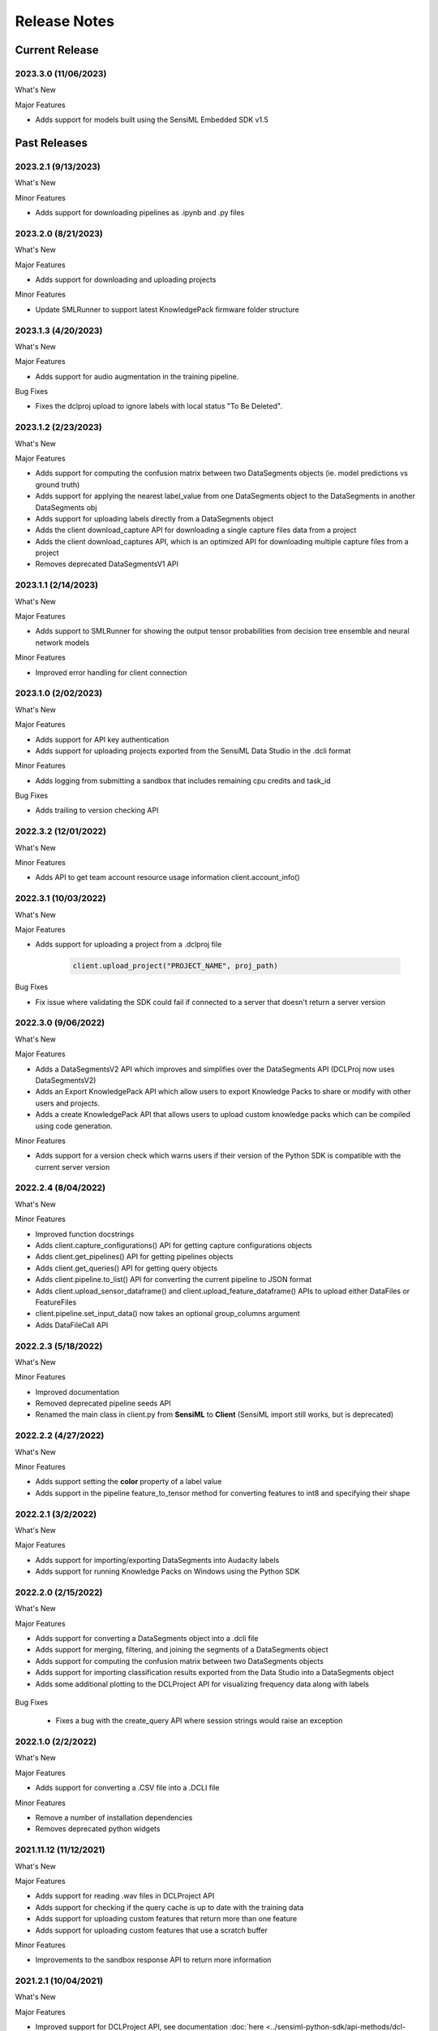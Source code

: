 .. meta::
   :title: SensiML Python SDK - Release Notes
   :description: Release notes history for the SensiML Python SDK

.. raw:: html

    <style> .blue {color:#2F5496; font-weight:bold; font-size:16px} </style>

.. role:: blue

=============
Release Notes
=============

Current Release
---------------

.. _sensiml-python-sdk-release-2023-3-0:

2023.3.0 (11/06/2023)
`````````````````````

:blue:`What's New`

Major Features

* Adds support for models built using the SensiML Embedded SDK v1.5


Past Releases
-------------


.. _sensiml-python-sdk-release-2023-2-1:

2023.2.1 (9/13/2023)
`````````````````````

:blue:`What's New`

Minor Features

* Adds support for downloading pipelines as .ipynb and .py files



.. _sensiml-python-sdk-release-2023-2-0:

2023.2.0 (8/21/2023)
`````````````````````

:blue:`What's New`

Major Features

* Adds support for downloading and uploading projects

Minor Features

* Update SMLRunner to support latest KnowledgePack firmware folder structure



.. _sensiml-python-sdk-release-2023-1-3:

2023.1.3 (4/20/2023)
`````````````````````

:blue:`What's New`

Major Features

* Adds support for audio augmentation in the training pipeline.


:blue:`Bug Fixes`

* Fixes the dclproj upload to ignore labels with local status "To Be Deleted".


.. _sensiml-python-sdk-release-2023-1-2:

2023.1.2 (2/23/2023)
`````````````````````

:blue:`What's New`

Major Features

* Adds support for computing the confusion matrix between two DataSegments objects (ie. model predictions vs ground truth)
* Adds support for applying the nearest label_value from one DataSegments object to the DataSegments in another DataSegments obj
* Adds support for uploading labels directly from a DataSegments object
* Adds the client download_capture API for downloading a single capture files data from a project
* Adds the client download_captures API, which is an optimized API for downloading multiple capture files from a project
* Removes deprecated DataSegmentsV1 API

.. _sensiml-python-sdk-release-2023-1-1:

2023.1.1 (2/14/2023)
`````````````````````

:blue:`What's New`

Major Features

* Adds support to SMLRunner for showing the output tensor probabilities from decision tree ensemble and neural network models

Minor Features

* Improved error handling for client connection

.. _sensiml-python-sdk-release-2023-1-0:

2023.1.0 (2/02/2023)
`````````````````````

:blue:`What's New`

Major Features

* Adds support for API key authentication
* Adds support for uploading projects exported from the SensiML Data Studio in the .dcli format

Minor Features

* Adds logging from submitting a sandbox that includes remaining cpu credits and task_id


:blue:`Bug Fixes`

* Adds trailing \ to version checking API

.. _sensiml-python-sdk-release-2022-3-2:

2022.3.2 (12/01/2022)
`````````````````````

:blue:`What's New`

Minor Features

* Adds API to get team account resource usage information client.account_info()


.. _sensiml-python-sdk-release-2022-3-1:

2022.3.1 (10/03/2022)
`````````````````````

:blue:`What's New`

Major Features

* Adds support for uploading a project from a .dclproj file

   .. code-block:: python

      client.upload_project("PROJECT_NAME", proj_path)


:blue:`Bug Fixes`

* Fix issue where validating the SDK could fail if connected to a server that doesn't return a server version


.. _sensiml-python-sdk-release-2022-3-0:

2022.3.0 (9/06/2022)
````````````````````

:blue:`What's New`

Major Features

* Adds a DataSegmentsV2 API which improves and simplifies over the DataSegments API (DCLProj now uses DataSegmentsV2)
* Adds an Export KnowledgePack API which allow users to export Knowledge Packs to share or modify with other users and projects.
* Adds a create KnowledgePack API that allows users to upload custom knowledge packs which can be compiled using code generation.

Minor Features

* Adds support for a version check which warns users if their version of the Python SDK is compatible with the current server version

.. _sensiml-python-sdk-release-2022-2-4:

2022.2.4 (8/04/2022)
````````````````````

:blue:`What's New`

Minor Features

* Improved function docstrings
* Adds client.capture_configurations() API for getting capture configurations objects
* Adds client.get_pipelines() API for getting pipelines objects
* Adds client.get_queries() API for getting query objects
* Adds client.pipeline.to_list() API for converting the current pipeline to JSON format
* Adds client.upload_sensor_dataframe() and client.upload_feature_dataframe() APIs to upload either DataFiles or FeatureFiles
* client.pipeline.set_input_data() now takes an optional group_columns argument
* Adds DataFileCall API

.. _sensiml-python-sdk-release-2022-2-3:

2022.2.3 (5/18/2022)
````````````````````

:blue:`What's New`

Minor Features

* Improved documentation
* Removed deprecated pipeline seeds API
* Renamed the main class in client.py from **SensiML** to **Client** (SensiML import still works, but is deprecated)

.. _sensiml-python-sdk-release-2022-2-2:

2022.2.2 (4/27/2022)
````````````````````

:blue:`What's New`

Minor Features

* Adds support setting the **color** property of a label value
* Adds support in the pipeline feature_to_tensor method for converting features to int8 and specifying their shape

.. _sensiml-python-sdk-release-2022-2-1:

2022.2.1 (3/2/2022)
```````````````````

:blue:`What's New`

Major Features

* Adds support for importing/exporting DataSegments into Audacity labels
* Adds support for running Knowledge Packs on Windows using the Python SDK

.. _sensiml-python-sdk-release-2022-2-0:

2022.2.0 (2/15/2022)
````````````````````

:blue:`What's New`

Major Features

* Adds support for converting a DataSegments object into a .dcli file
* Adds support for merging, filtering, and joining the segments of a DataSegments object
* Adds support for computing the confusion matrix between two DataSegments objects
* Adds support for importing classification results exported from the Data Studio into a DataSegments object
* Adds some additional plotting to the DCLProject API for visualizing frequency data along with labels

.. figure:: /sensiml-python-sdk/img/release-notes/plot_frequency.png
   :align: center

:blue:`Bug Fixes`

 * Fixes a bug with the create_query API where session strings would raise an exception

.. _sensiml-python-sdk-release-2022-1-0:

2022.1.0 (2/2/2022)
```````````````````

:blue:`What's New`

Major Features

* Adds support for converting a .CSV file into a .DCLI file

Minor Features

* Remove a number of installation dependencies
* Removes deprecated python widgets


2021.11.12 (11/12/2021)
```````````````````````

:blue:`What's New`

Major Features

* Adds support for reading .wav files in DCLProject API
* Adds support for checking if the query cache is up to date with the training data
* Adds support for uploading custom features that return more than one feature
* Adds support for uploading custom features that use a scratch buffer

Minor Features

* Improvements to the sandbox response API to return more information

2021.2.1 (10/04/2021)
`````````````````````

:blue:`What's New`

Major Features

* Improved support for DCLProject API, see documentation :doc:`here <../sensiml-python-sdk/api-methods/dcl-project>`
* Adds support for the cache query API, see documentation :doc:`here <../sensiml-python-sdk/api-methods/queries>`


2021.2.0 (8/24/2021)
`````````````````````

:blue:`What's New`

Major Features

* Adds support for including custom functions as part of the sensiml pipeline, see documentation :doc:`here <../knowledge-packs/adding-custom-functions-to-the-sensiml-toolkit>`


2021.1.0 (3/17/2021)
`````````````````````

:blue:`What's New`

* Update client.create_query to include the option for passing in the Name of the segmenter instead of the id.

:blue:`Bug Fixes`

 * Fixes issue where refresh token is not reset correctly on failed login.


2020.3.0 (11/10/2020)
`````````````````````

:blue:`What's New`

 * Adds API for data augmentation pipeline step
 * Improves snippets functionality for building pipelines

:blue:`Bug Fixes`

 * Fix issue where data columns were being sorted prior to building pipeline step

2020.2.1 (07/07/2020)
`````````````````````

:blue:`What's New`

 * Adds API to delete Knowledge Packs

      client.delete_knowledgepack(uuid)
      kp = client.get_knowledgepack(uuid)
      kp.delete()

 * Adds API to view featurefiles stored on the server

      client.list_featurefiles()
      client.get_featurefile(uuid)

 * Adds API to view datafiles stored on the server

      client.list_datafiles()
      client.get_datafiles(uuid)


2020.2.0 (07/07/2020)
`````````````````````

:blue:`What's New`

 * Adds tensorflow helper functions
 * Adds support for local queries against Data Studio Project
 * Adds support for bulk updates/creates for Labels, Label_Values, Capture Label and Metadata Relationships


2020.1.2 (03/03/2020)
`````````````````````

:blue:`What's New`

 * Ability to query by segment_uuid
 * Adds more detailed statistics for queries

2020.1.1 (02/12/2020)
`````````````````````

:blue:`Bug Fixes`

 * Fixed bugs with installer

2020.1.0 (01/20/2020)
`````````````````````

:blue:`What's New`

 * Adds the ability to visually plot features in the model explore widget

.. figure:: /sensiml-python-sdk/img/release-notes/explore-models-plot-features.png
   :align: center
..

 * Improvements to debug log outputs and addition of profiling option

.. figure:: /sensiml-python-sdk/img/release-notes/debug-log-output.png
   :align: center
..

 * Adds option for automating the creation of a hierarchical model which can provide increased accuracy but may increase the size of the model

.. figure:: /sensiml-python-sdk/img/release-notes/model-building-hierarchical-optimization.png
   :align: center
..


2019.3.6 (11/13/2019)
`````````````````````

:blue:`Bug Fixes`

 * Specifies a version for pywin32 as the latest version is breaking installs

2019.3.5 (10/21/2019)
`````````````````````

:blue:`What's New`

Minor Features

 * Better rendering of error messages in the Dashboard
 * Dashboard now resizes the notebook width on refresh
 * API updates

2019.3.4 (09/19/2019)
`````````````````````

:blue:`What's New`

Major Features

 * Autosense pipeline now runs asynchronously and has a terminate button
 * Project and Pipeline are now locked while autosense is running

2019.3.3 (09/19/2019)
`````````````````````

:blue:`What's New`

Major Features

 * Additional Pipeline settings

.. figure:: /sensiml-python-sdk/img/release-notes/model-building-additional-pipeline-settings.png
   :align: center
..

 * Ability to specify custom features for the feature family in the model building step

.. figure:: /sensiml-python-sdk/img/release-notes/model-building-custom-features.png
   :align: center
..

 * Added ability to use data files in the model explore widget

.. figure:: /sensiml-python-sdk/img/release-notes/explore-models-data-files.png
   :align: center
..


2019.3.2 (09/09/2019)
`````````````````````

:blue:`Bug Fixes`

 * Fixes issue with SML_Runner missing function

2019.3.1 (08/22/2019)
`````````````````````

:blue:`What's New`

Major Features

 * Additional plotting that shows the number of samples for each capture events along with the number of segments

.. figure:: /sensiml-python-sdk/img/release-notes/query-number-of-segments.png
   :align: center
..

 * Improvements to the Model Explore widget to allow selecting multiple capture files for model evaluation

.. figure:: /sensiml-python-sdk/img/release-notes/explore-models-multiple-captures.png
   :align: center
..

 * Addition of new model selection algorithms Metadata K-fold and Stratified Metadata K-fold to Model Creation Widget

.. figure:: /sensiml-python-sdk/img/release-notes/model-building-new-validation-algorithms.png
   :align: center
..

 * Minor visual improvements

2019.3.0 (07/30/2019)
`````````````````````

:blue:`What's New`

Major Features

 * Adds support for SensorTile 1.0 Knowledge Pack creation
 * Adds support for SensorTile Firmware 1.0 flashing
 * Overhaul of the Model Creation Widget, which now supports selecting an optimizing for a specific metric along with the Classifier Size in bytes

.. figure:: /sensiml-python-sdk/img/release-notes/model-building-widget.png
   :align: center
..

 * Addition of the Project Explorer to the Data Exploration Widget

.. figure:: /sensiml-python-sdk/img/release-notes/query-project-explorer.png
   :align: center
..


2019.2.0 (06/11/2019)
`````````````````````

:blue:`What's New`

Major Features

 * Adds support for choosing the validation method used in the auto sense pipeline
 * Adds support for balancing data as part of the AutoSense pipeline
 * Adds support for query by capture_uuid
 * Adds post processing to model explore widget for test data that uses a majority voting algorithm over the last N examples

Minor Features

 * Adds support for displaying the created date to projects, pipelines, Knowledge Packs and captures

:blue:`Bug Fixes`

 * Fixes issue where downloading a Knowledge Pack after running the autosense pipeline was resetting the settings

2019.1.4 (06/11/2019)
`````````````````````

:blue:`Bug Fixes`

 * Fixes issue with Analytics Studio version number display

2019.1.3 (06/04/2019)
`````````````````````

:blue:`What's New`

Minor Features

 * Adds status messages information to widget output as well as log output
 * Previous results for Auto Sense pipeline will now be displayed when logging into the dashboard if available
 * Sets the width of jupyter notebooks to 95% when import sensiml dashboard
 * Switch from project level to pipeline level for displaying Knowledge Packs in explore models and create knowledgepack tabs
 * All list functions now also display the uuid of the object (ie: list_captures, list_capture_configurations...)
 * Adds a model summary view to the model exploration tab

.. figure:: /sensiml-python-sdk/img/release-notes/explore-models-model-summary.png
   :align: center
..

2019.1.2 (05/16/2019)
`````````````````````

:blue:`What's New`

Model Exploration Widget

 * Enables viewing confusion matrix in UI
 * Enables viewing feature summary in UI
 * Enables testing a model with Test Data captured through the Data Studio

.. figure:: /sensiml-python-sdk/img/release-notes/explore-models-widget.png
   :align: center
..


2019.1.0 (05/05/2019)
`````````````````````

:blue:`What's New`

Minor Features

 * UI improvements to DashBoard widget
 * Additional documentation
 * Capture Configuration is selectable in the download widget

:blue:`Bug Fixes`

 * Removes Metadata from the query widget label field

2.5.6 (03/18/2019)
``````````````````

:blue:`Bug Fixes`

 * Locking down jupyter notebook to 5.7.5 until his issue is resolved with 5.7.6 https://github.com/jupyter/notebook/issues/4467

2.5.5 (03/14/2019)
``````````````````

:blue:`What's New`

Minor Features

 * UI improvements to DashBoard widget
 * Adds additional documentation

:blue:`Bug Fixes`

 * Disable jedi autocomplete in ipython as it is causing errors with autocompletion

2.5.4 (03/06/2019)
``````````````````

:blue:`Bug Fixes`

 * Latest version of nrfutil is causing install failure

2.5.3 (02/28/2019)
``````````````````

:blue:`What's New`

 * Compatibility with server release 2.5.1

2.5.2 (02/04/2019)
``````````````````

:blue:`Bug Fixes`

 * Improvements to DashBoard widget stability
 * SMLRunner bug fix for get_model
 * Fixed issue in DashBoard widget where user could accidentally queue multiple pipelines by clicking 'Optimize Knowledge Pack' multiple times

2.5.1 (01/15/2019)
``````````````````

:blue:`What's New`

 * Updates to Dashboard widget layout
 * SMLRunner improved state checking
 * Provides version compatibility checking against the SensiML Cloud server
 * Generating a Knowledge Pack now displays the local directory path

2.4.1 (10/31/2018)
``````````````````

:blue:`What's New`

 * Improvements to pipeline state tracking
 * Minor documentation updates

2.4.0 (10/24/2018)
``````````````````

:blue:`What's New`

 * Improvements to Download Widget

:blue:`Bug Fixes`

 * Adding some sanity checks to SMLRunner that prevent getting Knowledge Pack in a bad state

2.3.16 (10/17/2018)
```````````````````

:blue:`Bug Fixes`

 * Stability improvements to sml_runner

2.3.15 (10/09/2018)
```````````````````

:blue:`Bug Fixes`

 * Fixes bug where sml_runner would enter debug mode
 * Flash widget now finds zip files from downloads and unzips for Nordic thingy
 * Improved error reporting from server
 * Minor stability improvements
 * Fixes some python 2/3 compatibility issues

2.3.13 (09/10/2018)
```````````````````

:blue:`Bug Fixes`

 * Fixed bug in feature visualization that was causing incorrect number of plots to show in Python 3
 * Added DashBoard to top level sensiml import

2.3.0
`````

:blue:`What's New`

Major Features

 * SensiML Python SDK now supports python 3.4+ (pip install sensiml)
 * Adding SMLRunner for calling a Knowledge Pack c library

Minor Features

 * Pipeline status is returned during pipeline execution

Deprecation Warning

 * pipeline.set_input_data no longer allows passing of a dataframe, use this practice instead:

    .. code-block:: python

        client.upload_dataframe('file_name', df)
        client.set_input_data('file_name', data_columns=...)
    ..

    *NOTE: There are minor differences in syntax between python 2 and 3. The most obvious being print statements now require parentheses.  ie print(“message”) instead of print “message” cheat sheet for 2-3:* http://python-future.org/compatible_idioms.html


2.2.2
`````

:blue:`What's New`

Major Features

 * Adding ability to use the emulator for hierarchical models via recognize_signal
 * SensiML Python SDK can now be installed/updated through pip (pip install sensiml)

Minor Features

 * Adding ability to rehydrate a Knowledge Pack summary (this is only the part of the Knowledge Pack that is put on the device)
 * General stability improvements and bug fixes

2.2.1
`````

:blue:`What's New`

Minor Features

 * ModelVisualizationWidget improvements with support for Windows Test App and Feature Vectors DataFrame

2.2.0
`````

:blue:`What's New`

Major Features

 * SensiML Dashboard Widget

Minor Features

 * Visual improvements/bug fixes to all widgets
 * KP download now includes option to explicitly define source (Audio, Motion, Custom)

SensiML Labs (Experimental Features)

 * Model Visualization Widget for viewing feature values in real time (early concept)

:blue:`Bug Fixes`

 * Generating OTA file from Flash widget works without installing nRFgo Studio

2.1.3
`````

:blue:`What's New`

Major Features

 * Improvements to all widgets (Query, Download, Flash, AutoSense)
 * Creation of Dashboard widget

:blue:`Bug Fixes`

 * Flash widget now working on windows

2.1.2
`````

:blue:`What's New`

Major Features

 * Adds support for hierarchical models in Download Widget
 * Adds ability to upload project data from Data Studio Project

2.1.1
`````

:blue:`What's New`

Major Features

 * Added visualizations for comparing features as well as neuron/feature placement

Minor Features

 * Added ability to specify a capture file as the test data in recognize signal
 * Added ability to upload a dcl project from the client
 * Widget optimizations

2.1.0
`````

:blue:`What's New`

Major Features

 * Kbclient has been replaced by SensiML as the client for connecting to SensiML's Rest APIs

Minor Features

 * Label column is now part of the query
 * Widget improvements
 * Query statistics are now displayed when adding a query through the widget
 * statistics_segments() now detailed information for all segment in that query
 * statistics() now returns summary information for query

2.0.0
`````

:blue:`What's New`

Major Features

 * Widgets - KB Client now has some built in widgets for bring a GUI to some basic functions. Widgets have been created for Querying, Pipeline Automation, and Knowledge Pack Generation
